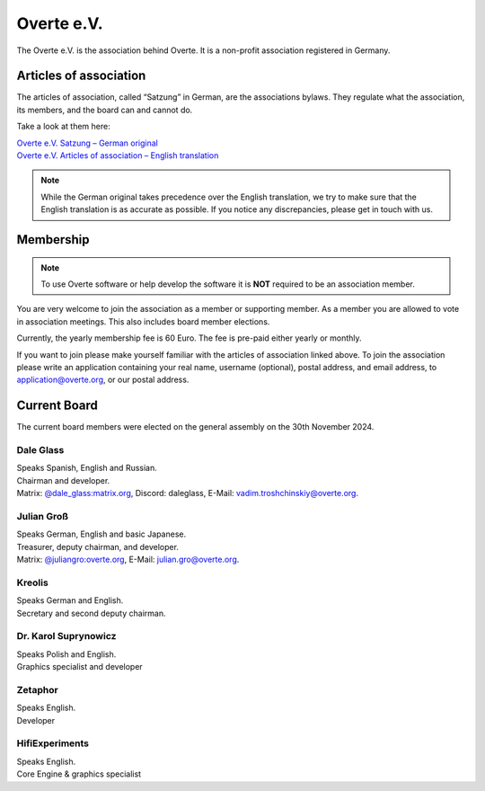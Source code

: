 ###########
Overte e.V.
###########

The Overte e.V. is the association behind Overte.
It is a non-profit association registered in Germany.

-----------------------
Articles of association
-----------------------

The articles of association, called “Satzung” in German, are the associations bylaws.
They regulate what the association, its members, and the board can and cannot do.

Take a look at them here:

| `Overte e.V. Satzung – German original <https://satzung.overte.org/de/>`_
| `Overte e.V. Articles of association – English translation <https://satzung.overte.org/en/>`_

.. note::
    While the German original takes precedence over the English translation, we try to make sure that the English translation is as accurate as possible.
    If you notice any discrepancies, please get in touch with us.


----------
Membership
----------

.. note::
    To use Overte software or help develop the software it is **NOT** required to be an association member.

You are very welcome to join the association as a member or supporting member.
As a member you are allowed to vote in association meetings. This also includes board member elections.

Currently, the yearly membership fee is 60 Euro. The fee is pre-paid either yearly or monthly.

If you want to join please make yourself familiar with the articles of association linked above.
To join the association please write an application containing your real name, username (optional), postal address, and email address,
to application@overte.org, or our postal address.


-------------
Current Board
-------------
.. _current-board:

The current board members were elected on the general assembly on the 30th November 2024.

|Dale_Glass| Dale Glass
~~~~~~~~~~~~~~~~~~~~~~~
| Speaks Spanish, English and Russian.
| Chairman and developer.
| Matrix: `@dale_glass:matrix.org <https://matrix.to/#/@dale_glass:matrix.org>`_, Discord: daleglass, E-Mail: vadim.troshchinskiy@overte.org.

.. |Dale_Glass| image:: _images/board/Dale_Glass.png
    :class: inline2
    :width: 96


|Julian_Groß| Julian Groß
~~~~~~~~~~~~~~~~~~~~~~~~~
| Speaks German, English and basic Japanese.
| Treasurer, deputy chairman, and developer.
| Matrix: `@juliangro:overte.org <https://matrix.to/#/@juliangro:overte.org>`_, E-Mail: julian.gro@overte.org.

.. |Julian_Groß| image:: _images/board/Julian_Groß.png
    :class: inline2
    :width: 96


|Kreolis| Kreolis
~~~~~~~~~~~~~~~~~
| Speaks German and English.
| Secretary and second deputy chairman.

.. |Kreolis| image:: _images/board/Kreolis.png
    :class: inline2
    :width: 96


|Karol_Suprynowicz| Dr. Karol Suprynowicz
~~~~~~~~~~~~~~~~~~~~~~~~~~~~~~~~~~~~~~~~~
| Speaks Polish and English.
| Graphics specialist and developer

.. |Karol_Suprynowicz| image:: _images/board/Karol_Suprynowicz.png
    :class: inline2
    :width: 96


|Zetaphor| Zetaphor
~~~~~~~~~~~~~~~~~~~
| Speaks English.
| Developer

.. |Zetaphor| image:: _images/board/Zetaphor.png
    :class: inline2
    :width: 96


|HifiExperiments| HifiExperiments
~~~~~~~~~~~~~~~~~~~~~~~~~~~~~~~~~
| Speaks English.
| Core Engine & graphics specialist

.. |HifiExperiments| image:: _images/board/HifiExperiments.png
    :class: inline2
    :width: 96
